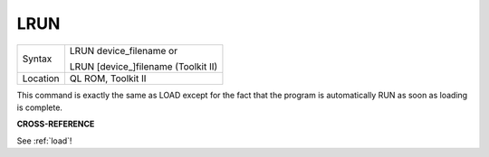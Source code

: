 ..  _lrun:

LRUN
====

+----------+------------------------------------------------------------------+
| Syntax   | LRUN device\_filename  or                                        |
|          |                                                                  |
|          | LRUN [device\_]filename (Toolkit II)                             |
+----------+------------------------------------------------------------------+
| Location | QL ROM, Toolkit II                                               |
+----------+------------------------------------------------------------------+

This command is exactly the same as LOAD except for the fact that the
program is automatically RUN as soon as loading is complete.

**CROSS-REFERENCE**

See :ref:`load`!

